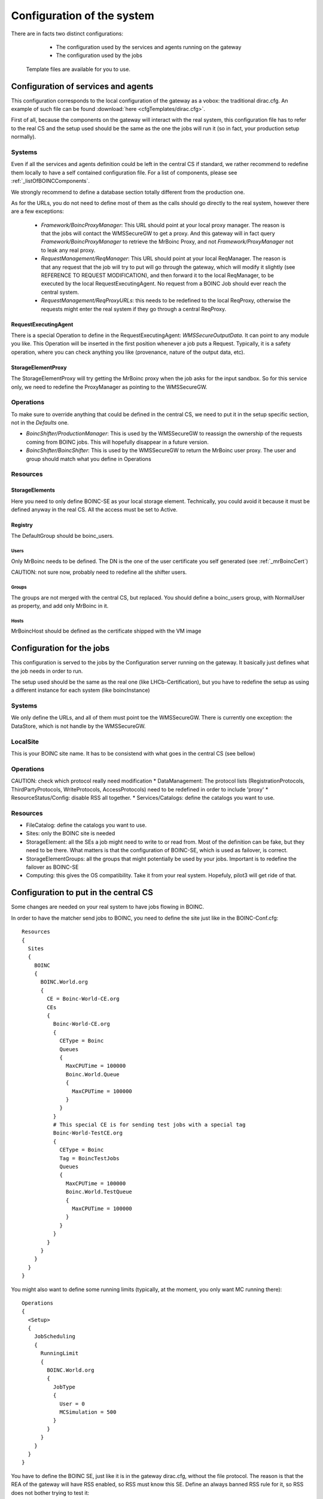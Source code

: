 ===========================
Configuration of the system
===========================

There are in facts two distinct configurations:
  * The configuration used by the services and agents running on the gateway
  * The configuration used by the jobs

 Template files are available for you to use.

************************************
Configuration of services and agents
************************************

This configuration corresponds to the local configuration of the gateway as a vobox: the traditional dirac.cfg.
An example of such file can be found :download:`here <cfgTemplates/dirac.cfg>`.

First of all, because the components on the gateway will interact with the real system, this configuration file has to refer to the real CS and the setup used should be the same as the one the jobs will run it (so in fact, your production setup normally).

Systems
======

Even if all the services and agents definition could be left in the central CS if standard, we rather recommend to redefine them locally to have a self contained configuration file. For a list of components, please see :ref:`_listOfBOINCComponents`.

We strongly recommend to define a  database section  totally different from the production one.

As for the URLs, you do not need to define most of them as the calls should go directly to the real system, however there are a few exceptions:

  * *Framework/BoincProxyManager*: This URL should point at your local proxy manager. The reason is that the jobs will contact the WMSSecureGW to get a proxy. And this gateway will in fact query *Framework/BoincProxyManager* to retrieve the MrBoinc Proxy, and not *Framework/ProxyManager* not to leak any real proxy.
  * *RequestManagement/ReqManager*: This URL should point at your local ReqManager. The reason is that any request that the job will try to put will go through the gateway, which will modify it slightly (see REFERENCE TO REQUEST MODIFICATION), and then forward it to the local ReqManager, to be executed by the local RequestExecutingAgent. No request from a BOINC Job should ever reach the central system.
  * *RequestManagement/ReqProxyURLs*: this needs to be redefined to the local ReqProxy, otherwise the requests might enter the real system if they go through a central ReqProxy.


RequestExecutingAgent
---------------------

There is a special Operation to define in the RequestExecutingAgent: `WMSSecureOutputData`. It can point to any module you like. This Operation will be inserted in the first position whenever a job puts a Request. Typically, it is a safety operation, where you can check anything you like (provenance, nature of the output data, etc).


StorageElementProxy
---------------------

The StorageElementProxy will try getting the MrBoinc proxy when the job asks for the input sandbox. So for this service only, we need to redefine the ProxyManager as pointing to the WMSSecureGW.


Operations
==========

To make sure to override anything that could be defined in the central CS, we need to put it in the setup specific section, not in the `Defaults` one.

* `BoincShifter/ProductionManager`: This is used by the WMSSecureGW to reassign the ownership of the requests coming from BOINC jobs. This will hopefully disappear in a future version.
* `BoincShifter/BoincShifter`: This is used by the WMSSecureGW to return the MrBoinc user proxy. The user and group should match what you define in Operations


Resources
=========

StorageElements
---------------

Here you need to only define BOINC-SE as your local storage element. Technically, you could avoid it because it must be defined anyway in the real CS. All the access must be set to Active.

Registry
--------

The DefaultGroup should be boinc_users.

Users
^^^^^

Only MrBoinc needs to be defined. The DN is the one of the user certificate you self generated (see :ref:`_mrBoincCert`)

CAUTION: not sure now, probably need to redefine all the shifter users.

Groups
^^^^^^

The groups are not merged with the central CS, but replaced.
You should define a boinc_users group, with NormalUser as property, and add only MrBoinc in it.


Hosts
^^^^^^
MrBoincHost should be defined as the certificate shipped with the VM image

**************************
Configuration for the jobs
**************************

This configuration is served to the jobs by the Configuration server running on the gateway.
It basically just defines what the job needs in order to run.

The setup used should be the same as the real one (like LHCb-Certification), but you have to redefine the setup as using a different instance for each system (like boincInstance)

Systems
=======

We only define the URLs, and all of them must point toe the WMSSecureGW.
There is currently one exception: the DataStore, which is not handle by the WMSSecureGW.

LocalSite
=========

This is your BOINC site name. It has to be consistend with what goes in the central CS (see bellow)

Operations
==========


CAUTION: check which protocol really need modification
* DataManagement: The protocol lists (RegistrationProtocols, ThirdPartyProtocols, WriteProtocols, AccessProtocols) need to be redefined in order to include 'proxy'
* ResourceStatus/Config: disable RSS all together.
* Services/Catalogs: define the catalogs you want to use.

Resources
=========

* FileCatalog: define the catalogs you want to use.
* Sites: only the BOINC site is needed
* StorageElement: all the SEs a job might need to write to or read from. Most of the definition can be fake, but they need to be there. What matters is that the configuration of BOINC-SE, which is used as failover, is correct.
* StorageElementGroups: all the groups that might potentially be used by your jobs. Important is to redefine the failover as BOINC-SE
* Computing: this gives the OS compatibility. Take it from your real system. Hopefuly, pilot3 will get ride of that.


**************************************
Configuration to put in the central CS
**************************************


.. _centralCSChanges:

Some changes are needed on your real system to have jobs flowing in BOINC.


In order to have the matcher send jobs to BOINC, you need to define the site just like in the BOINC-Conf.cfg::

    Resources
    {
      Sites
      {
        BOINC
        {
          BOINC.World.org
          {
            CE = Boinc-World-CE.org
            CEs
            {
              Boinc-World-CE.org
              {
                CEType = Boinc
                Queues
                {
                  MaxCPUTime = 100000
                  Boinc.World.Queue
                  {
                    MaxCPUTime = 100000
                  }
                }
              }
              # This special CE is for sending test jobs with a special tag
              Boinc-World-TestCE.org
              {
                CEType = Boinc
                Tag = BoincTestJobs
                Queues
                {
                  MaxCPUTime = 100000
                  Boinc.World.TestQueue
                  {
                    MaxCPUTime = 100000
                  }
                }
              }
            }
          }
        }
      }
    }

You might also want to define some running limits (typically, at the moment, you only want MC running there)::

  Operations
  {
    <Setup>
    {
      JobScheduling
      {
        RunningLimit
        {
          BOINC.World.org
          {
            JobType
            {
              User = 0
              MCSimulation = 500
            }
          }
        }
      }
    }
  }


You have to define the BOINC SE, just like it is in the gateway dirac.cfg, without the file protocol. The reason is that the REA of the gateway will have RSS enabled, so RSS must know this SE. Define an always banned RSS rule for it, so RSS does not bother trying to test it::

  Operations
  {
    <Setup>
    {
      ResourceStatus
      {
        Policies
        {
          Ban_BOINC_SE
          {
            policyType = AlwaysBanned
            matchParams
            {
              name = BOINC-SE
              statusType = ReadAccess
              statusType += WriteAccess
              statusType += CheckAccess
              elementType = StorageElement
            }
          }
        }
      }
    }
  }
